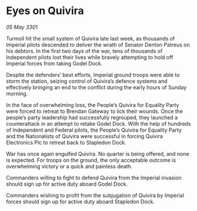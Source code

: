 * Eyes on Quivira

/05 May 3301/

Turmoil hit the small system of Quivira late last week, as thousands of Imperial pilots descended to deliver the wrath of Senator Denton Patreus on his debtors. In the first two days of the war, tens of thousands of Independent pilots lost their lives while bravely attempting to hold off Imperial forces from taking Godel Dock. 

Despite the defenders’ best efforts, Imperial ground troops were able to storm the station, seizing control of Quivira’s defence systems and effectively bringing an end to the conflict during the early hours of Sunday morning. 

In the face of overwhelming loss, the People’s Quivira for Equality Party were forced to retreat to Brendan Gateway to lick their wounds. Once the people’s party leadership had successfully regrouped, they launched a counterattack in an attempt to retake Godel Dock. With the help of hundreds of Independent and Federal pilots, the People’s Quivira for Equality Party and the Nationalists of Quivira were successful in forcing Quivira Electronics Plc to retreat back to Stapledon Dock. 

War has once again engulfed Quivira. No quarter is being offered, and none is expected. For troops on the ground, the only acceptable outcome is overwhelming victory or a quick and painless death. 

Commanders willing to fight to defend Quivira from the Imperial invasion should sign up for active duty aboard Godel Dock. 

Commanders wishing to profit from the subjugation of Quivira by Imperial forces should sign up for active duty aboard Stapledon Dock.